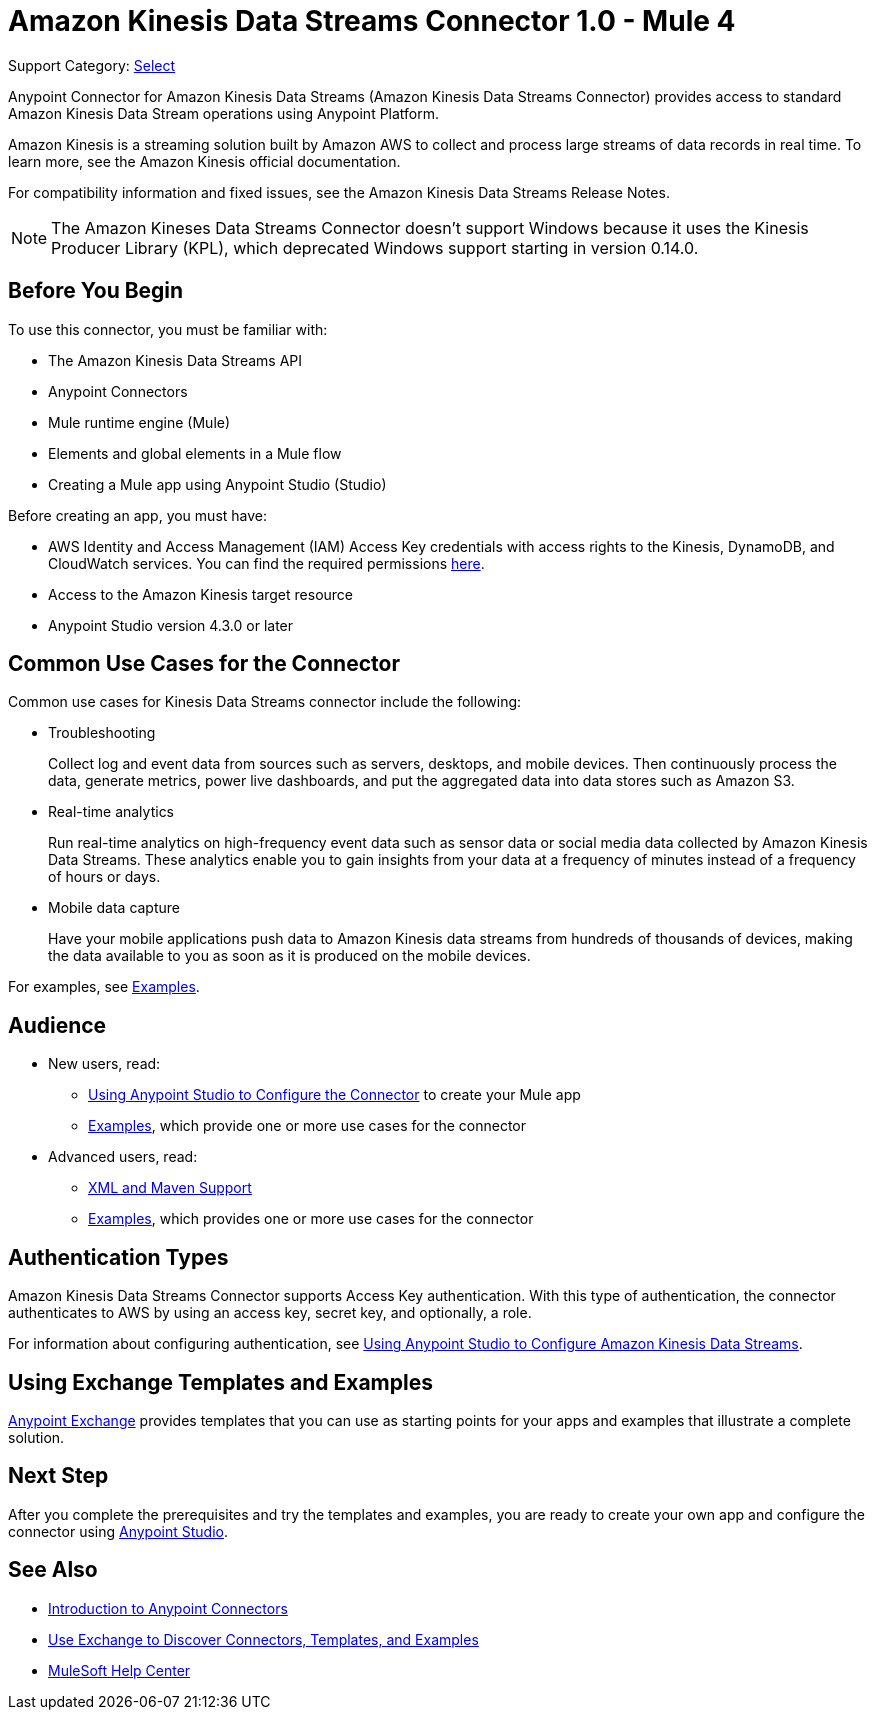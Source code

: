 = Amazon Kinesis Data Streams Connector 1.0 - Mule 4

Support Category: https://www.mulesoft.com/legal/versioning-back-support-policy#anypoint-connectors[Select]

Anypoint Connector for Amazon Kinesis Data Streams (Amazon Kinesis Data Streams Connector) provides access to standard Amazon Kinesis Data Stream operations using Anypoint Platform.

Amazon Kinesis is a streaming solution built by Amazon AWS to collect and process large streams of data records in real time. To learn more, see the Amazon Kinesis official documentation.

For compatibility information and fixed issues, see the Amazon Kinesis Data Streams Release Notes.

NOTE: The Amazon Kineses Data Streams Connector doesn’t support Windows because it uses the Kinesis Producer Library (KPL), which deprecated Windows support starting in version 0.14.0.

== Before You Begin

To use this connector, you must be familiar with:

* The Amazon Kinesis Data Streams API
* Anypoint Connectors
* Mule runtime engine (Mule)
* Elements and global elements in a Mule flow
* Creating a Mule app using Anypoint Studio (Studio)

Before creating an app, you must have:

* AWS Identity and Access Management (IAM) Access Key credentials with access rights to the Kinesis, DynamoDB, and CloudWatch services. You can find the required permissions https://docs.aws.amazon.com/streams/latest/dev/tutorial-stock-data-kplkcl-iam.html[here].
* Access to the Amazon Kinesis target resource
* Anypoint Studio version 4.3.0 or later

== Common Use Cases for the Connector

Common use cases for Kinesis Data Streams connector include the following:

* Troubleshooting
+
Collect log and event data from sources such as servers, desktops, and mobile devices. Then continuously process the data, generate metrics, power live dashboards, and put the aggregated data into data stores such as Amazon S3.
+
* Real-time analytics
+
Run real-time analytics on high-frequency event data such as sensor data or social media data collected by Amazon Kinesis Data Streams. These analytics enable you to gain insights from your data at a frequency of minutes instead of a frequency of hours or days.
+
* Mobile data capture
+
Have your mobile applications push data to Amazon Kinesis data streams from hundreds of thousands of devices, making the data available to you as soon as it is produced on the mobile devices.

For examples, see xref:amazon-kinesis-connector-examples.adoc[Examples].

== Audience

* New users, read:
** xref:amazon-kinesis-connector-studio.adoc[Using Anypoint Studio to Configure the Connector] to create your Mule app
** xref:amazon-kinesis-connector-examples.adoc[Examples], which provide one or more use cases for the connector
* Advanced users, read:
** xref:amazon-kinesis-connector-xml-maven.adoc[XML and Maven Support]
** xref:amazon-kinesis-connector-examples.adoc[Examples], which provides one or more use cases for the connector

== Authentication Types

Amazon Kinesis Data Streams Connector supports Access Key authentication. With this type of authentication, the connector authenticates to AWS by using an access key, secret key, and optionally, a role.

For information about configuring authentication, see xref:amazon-kinesis-connector-studio.adoc[Using Anypoint Studio to Configure Amazon Kinesis Data Streams].

== Using Exchange Templates and Examples

https://www.mulesoft.com/exchange/[Anypoint Exchange] provides templates
that you can use as starting points for your apps and examples that illustrate a complete solution.

== Next Step

After you complete the prerequisites and try the templates and examples, you are ready to create your own app and configure the connector using xref:amazon-kinesis-connector-studio.adoc[Anypoint Studio].

== See Also

* xref:connectors::introduction/introduction-to-anypoint-connectors.adoc[Introduction to Anypoint Connectors]
* xref:connectors::introduction/intro-use-exchange.adoc[Use Exchange to Discover Connectors, Templates, and Examples]
* https://help.mulesoft.com[MuleSoft Help Center]
